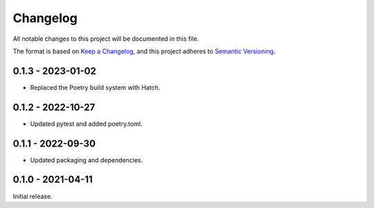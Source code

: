 Changelog
=========

All notable changes to this project will be documented in this file.

The format is based on `Keep a Changelog <https://keepachangelog.com/en/1.0.0/>`_,
and this project adheres to `Semantic Versioning <https://semver.org/spec/v2.0.0.html>`_.

0.1.3 - 2023-01-02
------------------

- Replaced the Poetry build system with Hatch.


0.1.2 - 2022-10-27
------------------

- Updated pytest and added poetry.toml.


0.1.1 - 2022-09-30
------------------

- Updated packaging and dependencies.


0.1.0 - 2021-04-11
------------------

Initial release.
